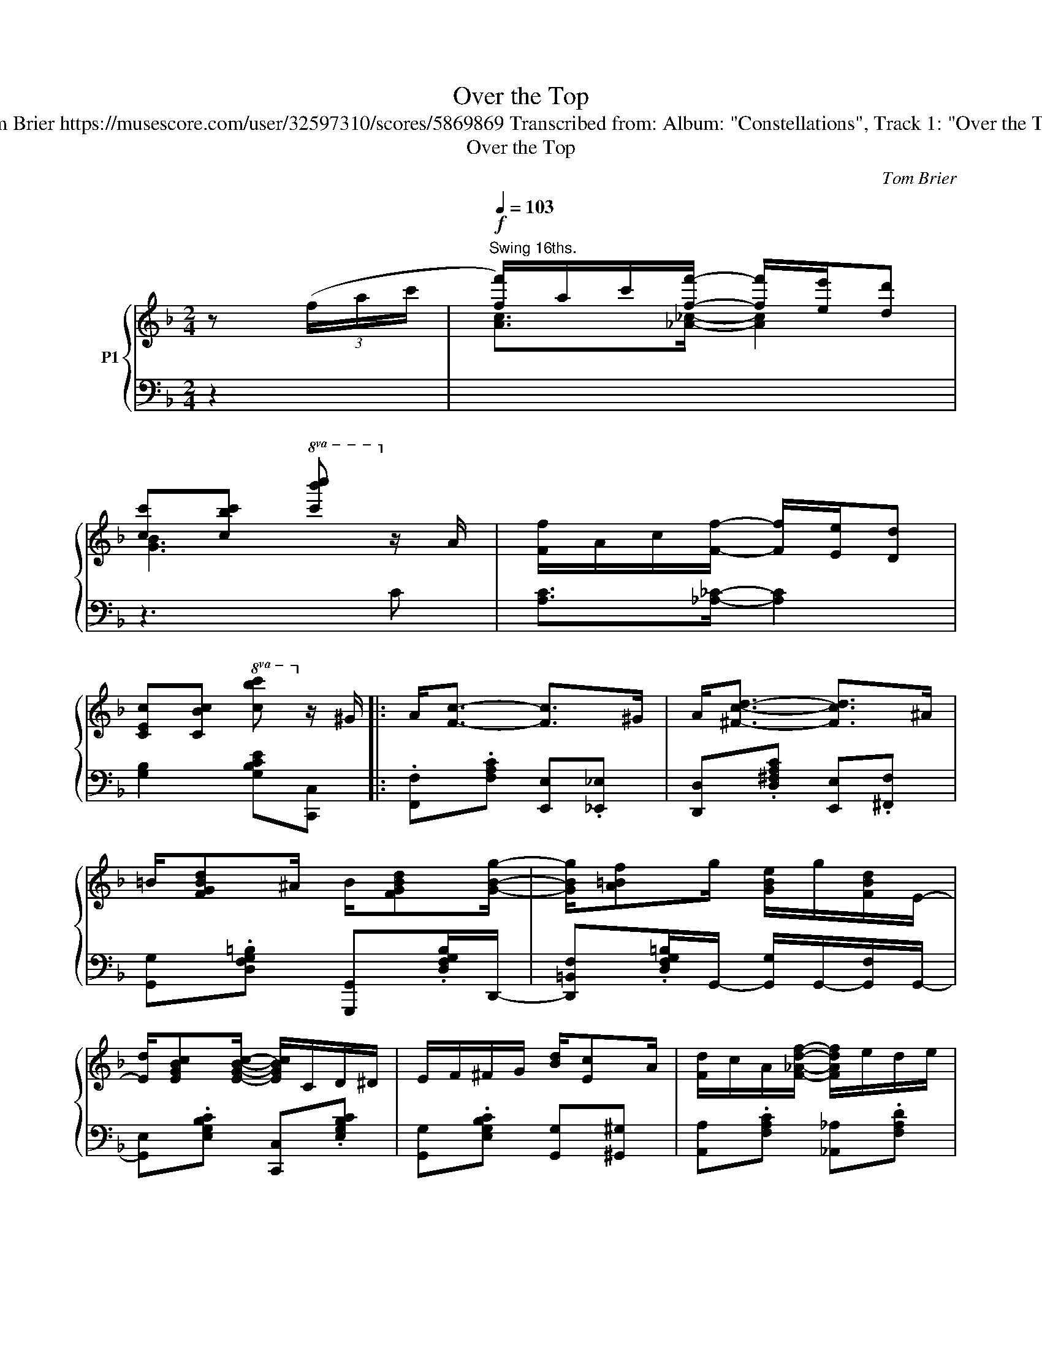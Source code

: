 X:1
T:Over the Top
T:Tom Brier https://musescore.com/user/32597310/scores/5869869 Transcribed from: Album: "Constellations", Track 1: "Over the Top" 
T:Over the Top
C:Tom Brier
%%score { ( 1 3 ) | 2 }
L:1/8
M:2/4
K:F
V:1 treble nm="P1"
V:3 treble 
V:2 bass 
V:1
 z (3(f/a/c'/ |[Q:1/4=103]"^Swing 16ths."!f! [ff']/)a/c'/[ff']/- [ff']/[ee']/[dd'] | %2
 [cc'][cbc']!8va(! [c'b'c'']!8va)! z/ A/ | [Ff]/A/c/[Ff]/- [Ff]/[Ee]/[Dd] | %4
 [CEc][CBc]!8va(! [cbc']!8va)! z/ ^G/ |: A<[Fc]- [Fc]>^G | A<[^Fcd]- [Fcd]>^A | %7
 =B/[FGBd]^A/ B/[FGBd][GBg]/- | [GBg]/[A=Bf]g/ [GBe]/g/[FBd]/E/- | %9
 [Ed]/[EGBc][EGBc]/- [EGBc]/C/D/^D/ | E/F/^F/G/ [Bd]/[Ec]A/ | [Fd]/c/A/[F_Adf]/- [FAdf]/e/d/e/ | %12
 d/[EGBc][EGBc]/- [EGBc]/C/E/^G/ | A<[Fc]- [Fc]>^G | A<[^Fcd]- [Fcd]>[F^A] | %15
 [G=B]/[FGBd][^F^A]/ [GB]/[=FGBd][G_ABg]/- | [GABg][F_A=Bf] [EABe][DABd] | %17
 [DFAd]/[CFAc][CFAc]/- [CFAc]/C/D/^D/ | E/[Bd]/c/C/- [CEA]/[B,EG][A,CF]/- | %19
 [A,CF]/(f/[Ac]/)(f/ [_A_c]/)(f/[GB]/)(f/ |1 [FA]/)C/D/^D/ E/F/G/^G/ :|2 %21
 [FA][=B=b]/[ceg_bc']/- [cegbc']/[^c^c']/[dd']/[ee']/ |: .[ff']f- f2- | %23
 [FAcf]/[Ff]/[Gg]/[Afa]/- [Afa]/[Bb]/[cc']/[^c^c']/ | .[dd']d- d2- | %25
 [DGBd]/[DBd]/[Ee]/[FBf]/- [FBf]/[Ee]/[Dd]/[^D^d]/ | [Ee]{=d^d}[ea]{=d^d} [ea]<[cg] | %27
{d^d} [ea]/[cg][cegc']/- [cegc']/[Beg]a/ | [Acf]{=G^G}[Ad]{=G^G} [Ad]<[Fc] | %29
{c^c} [dg]<[=cf]{=c'^c'} d'<[ebc'] |{c'd'e'} .f'f- f>f- | %31
 [FAcf]/[Ff]/[Gg]/[Afa]/- [Afa]/[Bb]/[cc']/[^c^c']/ | .[dd']d- d>d- | %33
 [DGBd]/[DBd]/[Ee]/[FBf]/- [FBf]/[Ee]/[Dd]/[^D^d]/ | [Ee]{=d^d}[ea]{=d^d} [ea]<[cg] | %35
{d^d} [ea]/[cg][cegc']/- [cegc']/[Beg]a/ | [Acf]{=G^G}[Ad]{=GA} [Bd]/[Ec][FAcf]/- |1 %37
 [FAcf]/[cc']/[=B=b]/[cegc']/- [cegc']/[^c^c']/[dd']/[ee']/ :|2 [FAcf]/d/c/[GB]/- [GB]/A/G/^G/ || %39
 A<[CFAc]- [CFAc]>^G | A<[C^FAd]- [CFAd]>[F^A] | [G=B]/[FGBd][^F^A]/ [GB]/[=FGBd][GBg]/- | %42
 [GBg]/[A=Bf][GBe]/- [GBe]/[FBd]G/- | [EGBd]/[EGBc][EGBc]/- [EGBc]/C/D/^D/ | %44
 E/F/^F/G/ [Bd]/[EGc]A/ | [Fd]/c/A/[F_Adf]/- f/e/d/e/ | d/[EBc][EBc]/- [EBc]/C/E/^G/ | %47
!f! A<[CFAc]- [CFAc]>^G | A<[C^FAd]- [CFAd]>[F^A] | [G=B]/[FGBd][^F^A]/ [GB]/[=FGBd][_ABdg]/- | %50
 [ABdg][F_A=Bf] [EABe]/[DABd]D/- | [DFAd]/[CFAc][CFAc]/- [CFAc]/C/D/D/ | %52
 E/[Bd]/c/C/- [CEA]/[B,EG][A,CF]/- | [A,CF]/(f/[Ac]/)(f/ [_A_c]/)(f/[GB]/)(f/ | %54
 [FA]) z [CFAc][^C^c] |:!mf! [DGBd][B,E]- [B,E]/[^C^c]/[DGBd]/[Cc]/ | %56
 [DGBd]/[EGBe][DGBd]/- [DGBd]/[CGBc][^C^c]/ | [DFAd][CF]- [CF]/[^C^c]/[Dd]/[Ee]/ | %58
 [GAcg]/[Ff][DFAd]/- [DFAd]/[^C^c][DGBd]/- | [DGBd]/[^DA]/[EG]/C/ d/[EBc]a/ | %60
 [Beg]d'/[ebc']/- [ebc']/[Gg]/[^G^g]/[Aa]/- | [Aa][gg'] [fbd'f'][dfbd'] | %62
 [cfac']/[Aa][CFAc]/- [CFAc][^CF_A=B^c] |!f! [DGBd][B,E]- [B,E]/[^C^c]/[DGBd]/[Cc]/ | %64
 [DGBd]/[EGBe][DGBd]/- [DGBd]/[CGBc][^C^c]/ | [DFAd][CF]- [CF]/[^C^c]/[Dd]/[Ee]/ | %66
 [Gc_eg]/[Ff][_EAce]/- [EAce]/[FAcf][Bd_a]/- | [Bda]/f/g/[=Bd_a]/- [Bda]/f/g/[Acf=a]/- | %68
 [Acfa]/c/^c/[A=cd]/- [Acd]/[Ac^fa][=Bd]/- | [Bd]/[=Bfa][_Be]/- [Be]/[Bcg][Acf]/- |1 %70
 [Acf] (3C/F/A/ [CFc]/A/[^C^c] :|2 [Acf]!mp! z [C_EF]2 |:!mf! [DFBd]>[FBdf]- [FBdf]2 | %73
 [DFBd]>[GBdg]- [GBdg]/[Ff]/[Gg]/[^G^g]/ | [^G^g]/[Aa][Acf]/- [Acf]2 | %75
 [Ace]/f[Acd]/- [Acd][_A_cf] | [GBe]/g[GBd]/- [GBd][GBe]/g/- | g/[GBd]/e B/[Ed]c/ | x f- f2- | %79
 [FAcf]/[Ff]/[Gg]/[Acfa]/- [Acfa]/[Bb]/[cc']/[^c^c']/ | [dfbd']>[FBdf]- [FBdf]2 | %81
 [_dfb_d']>[GBdg]- [GBdg]/[Ff]/[Gg]/[^G^g]/ | [^G^g]/[Aa][Acf]/- [Acf]2 | %83
 [Ace]/f[Acd]/- [Acd][_A_cf] | [GBe]/g[GBd]/- [GBd][GBe]/g/- | g/[GBd]/e B/[Ed]c/ | %86
 f/g/[_ea]/[dg]/- [dg]/f/[^Gd] |1 [Acf] (3F/A/c/ f/[_e'f']B/ :|2 %88
 [Acf][=B=b]/[ce_bc']/- [cebc']/[^c^c']/[dd']/[ee']/ ||!f! [ff']/a/c'/[ff']/- [ff']/[ee']/[dd'] | %90
 [cc']/!8va(! c'/[b'c'']/!8va)! z/ c/[bc']c/ | [Ff]/A/c/[Ff]/- [Ff]/[Ee]/[Dd] | %92
 [CEc][=B=b]/[cc']/- [cc']/[^c^c']/[dd']/[ee']/ |: !>![ff']f- f2- | %94
 [FAcf]/[Ff]/[Gg]/[Afa]/- [Afa]/[Bb]/[cc']/[^c^c']/ | !>![dd']d- d2- | %96
 [DGBd]/[^C^c][Dd]/ [FBf]/[Ee]/[Dd]/[^D^d]/ | [EBe]{=d^d}[ea]{=d^d} [ea]<[cg] | %98
{d^d} [ea]/[cg][cegc']/- [cegc']/[Beg]a/ | [Acf]{=G^G}[Ad]{=G^G} [Ad]<[Fc] | %100
{c^c} [dg]<[=cf]{=c'^c'} d'<[ebc'] |{c'd'e'} !>!f'f- f>f- | %102
 [FAcf]/[Ff]/[Gg]/[Acfa]/- [Acfa]/[Bb]/[cc']/[^c^c']/ | !>![dd']d- d2- | %104
 [DGBd]/[^C^c]/[Dd]/[FBf]/- [FBf]/[Ee]/[Dd]/[^D^d]/ | [EBe]{=d^d}[ea]{=d^d} [ea]<[cg] | %106
{d^d} [ea]/[cg][cegc']/- [cegc']/[Beg]a/ | [Acf]{=G^G}[Ad]{=GA} [Bd]/[Ec][FAcf]/- |1 %108
 [FAcf]/[=B=b]/ z/ [cegc']/- [cegc']/[^c^c']/[dd']/[ee']/ :|2 %109
 [FAcf]/[^gd']/[ac']/f/ f'!mf! (3F/G/^G/ || A/[Fc]^G/ A/[Fc]^c/ | d/[Bf]^c/ d/[Bf]g/ | %112
!<(! a/d'/c'/a/ g/f/d/c/!<)! |!f! [E^G]/[EA][CF]/- [CF].[fac'f'] |] %114
V:2
 z2 | x4 | z3 C | [A,C]>[_A,_C]- [A,C]2 | [G,B,]2 [G,B,CE][C,,C,] |: %5
 .[F,,F,].[F,A,C] [E,,E,].[_E,,_E,] | [D,,D,].[D,^F,A,C] [E,,E,].[^F,,F,] | %7
 [G,,G,].[D,F,G,=B,] [G,,,G,,].[D,F,G,B,]/D,,/- | %8
 [D,,=B,,F,].[D,F,G,=B,]/G,,/- [G,,G,]/G,,/-[G,,F,]/G,,/- | [G,,E,].[E,G,B,C] [C,,C,].[E,G,B,C] | %10
 [G,,G,].[E,G,B,C] [G,,G,][^G,,^G,] | [A,,A,].[F,A,C] [_A,,_A,].[F,A,D] | %12
 [G,,G,].[E,G,B,C] [E,G,B,C][C,,C,] | .[F,,F,].[F,A,C] [E,,E,].[_E,,_E,] | %14
 [D,,D,].[D,^F,A,C] [E,,E,].[^F,,F,] | [G,,D,G,].[D,F,G,=B,] [G,,,G,,].[D,F,G,B,] | %16
 [=B,,,=B,,].[D,F,_A,=B,] [B,,,B,,].[D,F,A,B,] | [C,,C,].[C,F,A,] [F,,C,F,][A,,A,]/[_A,,_A,]/ | %18
 .[G,,G,].[C,E,B,] [C,,C,].[C,E,B,] | [F,,,F,,][F,_E] [F,D][F,_D] |1 %20
 [F,C] z/ [C,E,B,]/- [C,E,B,][C,,C,] :|2 [F,C]2 [G,B,CE][C,,C,] |: [F,,,F,,][_E,_E] [D,D][_D,_D] | %23
 [C,C][B,,B,] [A,,A,]/[G,,G,]/[F,,F,]/[E,,E,]/ | [D,,D,][C,C] [B,,B,][A,,A,] | %25
 [G,,G,][D,,D,] [B,,,B,,][G,,,G,,]/C,,/- | [C,,G,,E,].[G,B,CE] G,,,.[G,B,CE]/C,,/- | %27
 [C,,G,,E,].[G,B,CE] C,,.[G,B,CE]/F,,/- | [F,,C,A,].[A,CF] C,,.[F,A,C] | %29
 [F,,C,F,][^F,,^D,] [G,,E,][C,,C,] | [F,,,F,,][_E,_E] [D,D][_D,_D] | %31
 [C,C][B,,B,] [A,,A,]/[G,,G,]/[F,,F,] | [D,,D,][C,C] [B,,B,][A,,A,] | %33
 [G,,G,][D,,D,] [B,,,B,,][G,,,G,,]/C,,/- | [C,,G,,E,].[G,B,CE] G,,,.[G,B,CE]/C,,/- | %35
 [C,,G,,E,].[G,B,CE] C,,.[G,B,CE]/F,,/- | [F,,C,A,].[A,CF] [G,,G,][C,,C,] |1 %37
 [F,,F,]/ z [G,B,CE]/- [G,B,CE][C,,C,] :|2 [F,,F,]>[G,B,CE]- [G,B,CE][C,,C,] || %39
 [F,,,F,,][F,,C,F,] [E,,=B,,E,][_E,,_B,,_E,] | [D,,A,,D,].[D,^F,A,C] [E,,=B,,E,].[^F,,^C,F,] | %41
 [G,,D,G,].[D,F,G,=B,] [G,,,G,,].[D,F,G,B,]/D,,/- | %42
 [D,,=B,,F,].[D,F,G,=B,] [G,,F,].[D,F,G,B,]/G,,/- | [G,,E,].[E,G,B,C] [C,,C,].[C,E,B,] | %44
 [G,,G,].[E,G,B,C] [G,,G,][^G,,^G,] | [A,,A,].[F,A,C] [_A,,_A,].[F,A,D] | %46
 [G,,G,][E,G,B,] [E,G,B,C][E,,E,] | [F,,,F,,][F,,C,F,] [E,,=B,,E,][_E,,_B,,_E,] | %48
 [D,,A,,D,][_D,,_A,,_D,] [C,,G,,C,][A,,,=A,,]/[_A,,,_A,,]/ | %49
 [G,,,G,,].[D,F,G,=B,] [G,,,D,,G,,].[D,F,G,B,] | [=B,,,=B,,][B,,,B,,] [D,F,_A,=B,][D,F,A,B,] | %51
 [C,,C,].[C,F,A,] [F,,F,]/[A,,A,][_A,,_A,]/ | [G,,G,].[E,G,B,C] [C,,C,].[E,G,B,C] | %53
 [F,,,F,,][F,_E] [F,D][F,_D] | [F,C] z [A,,A,][_A,,_A,] |: [G,,G,].[C,E,G,] [C,,C,].[C,E,B,] | %56
 [G,,G,].[C,E,B,] [C,,C,].[C,E,B,] | [F,,F,].[C,F,A,] [C,,C,].[C,F,A,] | %58
 [F,,F,].[C,F,A,] [A,,A,][_A,,_A,] | [G,,G,].[C,E,B,] [C,,C,].[E,G,B,C] | %60
 [G,,G,].[G,B,CE] [C,,C,].[G,B,CE] | [F,,F,][_E,_E] [D,D][B,,B,] | %62
 [A,,F,A,][F,,F,] [A,,,A,,][_A,,,_A,,] | [G,,,G,,].[C,E,G,] [C,,C,].[C,E,G,B,] | %64
 [G,,G,].[C,E,G,B,] [C,,C,].[C,E,G,B,] | [F,,F,].[C,F,A,] [C,,C,].[C,F,A,] | %66
 [F,,,F,,].[C,F,A,] [C,,C,].[F,,C,F,] | [B,,,B,,].[F,_A,B,D] [=B,,,=B,,].[F,A,=B,D] | %68
 [C,,C,].[A,CF] [D,,D,].[^F,A,CD] | [G,,,G,,].[G,=B,DF] [C,,C,].[G,_B,CE] |1 %70
 [F,,F,] z/ [A,,F,A,]/- [A,,F,A,][_A,,_A,] :|2 [F,,C,F,] z [F,A,]>B,,,- |: %72
 [B,,,F,,D,].[F,B,D] F,,,.[F,B,D] | [B,,,B,,].[F,B,D] [B,,,B,,][D,,D,]/[_D,,_D,]/ | %74
 [C,,C,].[A,CF] [F,,F,].[A,CF] | [A,,F,].[A,CF] [A,,F,].[_A,,F,] | [G,,E,].[G,B,CE] C,,.[G,B,CE] | %77
 [G,,E,].[G,B,CE] C,,.[G,B,CE] | [F,,F,][_E,_E] [D,D][_D,_D] | [C,C][B,,B,] [A,,A,][F,,F,] | %80
 [B,,,B,,].[F,B,D] F,,,.[F,B,D] | B,,,.[F,B,_D] [B,,,B,,].[F,B,D]/F,,/- | %82
 [F,,C,A,].[A,CF] [C,,C,].[A,CF]/F,,/- | [F,,C,A,].[A,CF]/A,,/- [A,,C]/_A,,/-.[A,,_C]/G,,/- | %84
 [G,,B,].[G,B,CE] C,,.[G,B,CE] | [G,,E,G,].[G,B,CE] [C,,C,].[G,B,CE] | %86
 [F,,F,][F,_E] [F,D][F,=B,] |1 [F,C][_E,,_E,] [D,,D,][C,,C,] :|2 %88
 [F,C] z/ [G,B,CE]/- [G,B,CE][C,C] || z4 | z4 | [A,C]>[_A,_C]- [A,C]2 | %92
 [G,B,]>[G,B,CE]- [G,B,CE][C,,C,] |: [F,,F,][_E,_E] [D,D][_D,_D] | %94
 [C,C][B,,B,]/[A,,A,]/- [A,,A,]/[G,,G,]/[F,,F,]/[E,,E,]/ | [D,,D,][C,C] [B,,B,][A,,A,] | %96
 [G,,G,][D,,D,]/[B,,,B,,]/- [B,,,B,,]/[A,,,A,,]/[G,,,G,,]/C,,/- | %97
 [C,,G,,E,].[G,B,CE] G,,,.[G,B,CE] | [C,,G,,C,].[G,B,CE] C,,.[G,B,CE]/F,,/- | %99
 [F,,C,A,].[A,CF] [C,,C,].[A,CF] | [F,,F,][^F,,^D,] [G,,E,][C,,C,] | %101
 !>![F,,,F,,][_E,_E] [D,D][_D,_D] | [C,C][B,,B,] [A,,A,]/[G,,G,]/[F,,F,]/[_E,,_E,]/ | %103
 !>![D,,D,][C,C] [B,,B,][A,,A,] | [G,,G,][D,,D,] [B,,,B,,]/[A,,,A,,]/[G,,,G,,]/C,,/- | %105
 [C,,G,,E,].[G,B,CE] [C,,C,].[G,B,CE] | [G,,E,G,].[G,B,CE] [C,,C,].[G,B,CE]/F,,/- | %107
 [F,,C,A,].[A,CF] [G,,G,][C,,C,] |1 [F,,F,] z/ [G,B,CE]/- [G,B,CE] [C,,C,] :|2 %109
 [F,,F,][C,,C,] [F,,,F,,]2 || [F,A,C]2 [_E,A,C]2 | [F,B,D]2 [B,,F,B,]2 | .[C,F,A,] z z2 | %113
 [C,,C,][C,,C,] [F,,C,F,].[F,,,F,,] |] %114
V:3
 x2 | [Ac]>[_A_c]- [Ac]2 | [GB]3 x | x4 | x2!8va(! x!8va)! x |: x4 | x4 | x4 | x4 | x4 | x4 | x4 | %12
 x4 | x4 | x4 | x4 | x4 | x4 | x4 | x4 |1 x4 :|2 x4 |: z [FA_e] [FBd][FB_d] | x4 | %24
 z [D^F] [DG][DFA] | x4 | x4 | x4 | x4 | x4 | z [FA_e] [FBd]/[FB_d][FAc]/- | x4 | %32
 z [D^F] [DG]/[DFA][DGB]/- | x4 | x4 | x4 | x4 |1 x4 :|2 x4 || x4 | x4 | x4 | x4 | x4 | x4 | %45
 x2 [FAd]2 | x4 | x4 | x4 | x4 | x4 | x4 | x4 | x4 | x4 |: x4 | x4 | x4 | x4 | x4 | x4 | x4 | x4 | %63
 x4 | x4 | x4 | x4 | x4 | x4 | x4 |1 x4 :|2 x4 |: x2 z/ (f/[_e'f']) | x4 | x4 | x4 | x4 | x4 | %78
 [Ff][FA_e] [FBd][FB_d] | x4 | x4 | x4 | x4 | x4 | x4 | x4 | x4 |1 x4 :|2 x4 || %89
 [Ac]>[_A_c]- [Ac]2 | [GB]>c- cC | x4 | x4 |: z [FA_e] [FBd]/[FB_d][FAc]/- | x4 | %95
 z [D^F] [DG]/[DFA][DGB]/- | x4 | x4 | x4 | x4 | x4 | z [FA_e] [FBd]/[FB_d][FAc]/- | x4 | %103
 z [D^F] [DG]/[DFA][DGB]/- | x4 | x4 | x4 | x4 |1 x4 :|2 x4 || x4 | x4 | x4 | x4 |] %114

